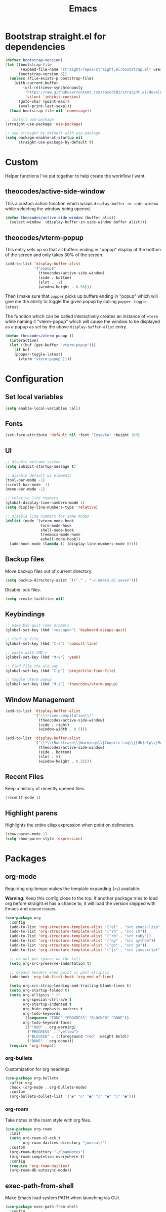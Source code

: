 #+TITLE: Emacs
#+PROPERTY: header-args :tangle ~/.emacs.d/init.el

* Bootstrap straight.el for dependencies

#+begin_src emacs-lisp
  (defvar bootstrap-version)
  (let ((bootstrap-file
         (expand-file-name "straight/repos/straight.el/bootstrap.el" user-emacs-directory))
        (bootstrap-version 5))
    (unless (file-exists-p bootstrap-file)
      (with-current-buffer
          (url-retrieve-synchronously
           "https://raw.githubusercontent.com/raxod502/straight.el/develop/install.el"
           'silent 'inhibit-cookies)
        (goto-char (point-max))
        (eval-print-last-sexp)))
    (load bootstrap-file nil 'nomessage))

  ;; install use-package
  (straight-use-package 'use-package)

  ;; use straight by default with use-package
  (setq package-enable-at-startup nil
        straight-use-package-by-default t)
#+end_src

* Custom

Helper functions I've put together to help create the
workflow I want.

** theocodes/active-side-window

This a custom action function which wraps =display-buffer-in-side-window=
while selecting the window being opened.

#+begin_src emacs-lisp
(defun theocodes/active-side-window (buffer alist)
  (select-window  (display-buffer-in-side-window buffer alist)))
#+end_src

** theocodes/vterm-popup

This entry sets up so that all buffers ending in "popup" display
at the bottom of the screen and only takes 30% of the screen.

#+begin_src emacs-lisp
(add-to-list 'display-buffer-alist
             '("popup$"
               (theocodes/active-side-window)
               (side . bottom)
               (slot . -1)
               (window-height . 0.50)))
#+end_src

Then I make sure that =popper= picks up buffers ending in "popup"
which will give me the ability to toggle the given popup by
calling =popper-toggle-latest=.

The function which can be called interactively creates an instance of
=vterm= while naming it "vterm-popup" which will cause the window to be
displayed as a popup as set by the above =display-buffer-alist= entry.

#+begin_src emacs-lisp
(defun theocodes/vterm-popup ()
  (interactive)
  (let ((buf (get-buffer "vterm-popup")))
    (if buf
	(popper-toggle-latest)
      (vterm "vterm-popup"))))
#+end_src

* Configuration
** Set local variables

#+begin_src emacs-lisp
(setq enable-local-variables :all)
#+end_src

** Fonts

#+begin_src emacs-lisp
(set-face-attribute 'default nil :font "Iosevka" :height 160)
#+end_src

** UI

#+begin_src emacs-lisp
;; disable welcome screen
(setq inhibit-startup-message t)

;; disable default ui elements
(tool-bar-mode -1)
(scroll-bar-mode -1)
(menu-bar-mode -1)

;; relative line numbers
(global-display-line-numbers-mode 1)
(setq display-line-numbers-type 'relative)

;; Disable line numbers for some modes
(dolist (mode '(vterm-mode-hook
                term-mode-hook
                shell-mode-hook
                treemacs-mode-hook
                eshell-mode-hook))
  (add-hook mode (lambda () (display-line-numbers-mode 0))))
#+end_src
** Backup files

Move backup files out of current directory.

#+begin_src emacs-lisp
(setq backup-directory-alist `(("." . "~/.emacs.d/.saves")))
#+end_src

Disable lock files.

#+begin_src emacs-lisp
(setq create-lockfiles nil)
#+end_src

** Keybindings

#+begin_src emacs-lisp
;; make ESC quit some prompts
(global-set-key (kbd "<escape>") 'keyboard-escape-quit)

;; find in file
(global-set-key (kbd "C-s") 'consult-line)

;; paste with CMD-v
(global-set-key (kbd "M-v") 'yank)

;; find file the old way
(global-set-key (kbd "C-p") 'projectile-find-file)

;; toggle vterm popup
(global-set-key (kbd "M-i") 'theocodes/vterm-popup)
#+end_src

** Window Management

#+begin_src emacs-lisp
(add-to-list 'display-buffer-alist
             '("\\*rspec-compilation\\*"
               (theocodes/active-side-window)
               (side . right)
               (window-width . 0.5)))

(add-to-list 'display-buffer-alist
             '("\\*\\(Backtrace\\|Warnings\\|Compile-Log\\|[Hh]elp\\|Messages\\)\\*"
               (theocodes/active-side-window)
               (side . bottom)
               (slot . 0)
               (window-height . 0.25)))
#+end_src

** Recent Files

Keep a history of recently opened files.

#+begin_src emacs-lisp
(recentf-mode 1)
#+end_src

** Highlight parens

Highlights the entire elisp expression when point on delimeters.

#+begin_src emacs-lisp
(show-paren-mode 1)
(setq show-paren-style 'expression)
#+end_src

* Packages
** org-mode
Requiring org-tempo makes the template expanding (=<s=) available. 

*Warning*: Keep this config close to the top. If another package tries to load
org before straight.el has a chance to, it will load the version shipped with
Emacs and cause issues.

#+begin_src emacs-lisp
(use-package org
  :config
  (add-to-list 'org-structure-template-alist '("el" . "src emacs-lisp"))
  (add-to-list 'org-structure-template-alist '("sh" . "src sh"))
  (add-to-list 'org-structure-template-alist '("rb" . "src ruby"))
  (add-to-list 'org-structure-template-alist '("py" . "src python"))
  (add-to-list 'org-structure-template-alist '("go" . "src go"))
  (add-to-list 'org-structure-template-alist '("js" . "src javascript"))

  ;; do not put spaces on the left
  (setq org-src-preserve-indentation t)

  ;; expand headers when point is past ellipsis
  (add-hook 'org-tab-first-hook 'org-end-of-line)

  (setq org-src-strip-leading-and-trailing-blank-lines t)
  (setq org-startup-folded t)
  (setq org-ellipsis " ▾"
        org-special-ctrl-a/e t
        org-startup-indented t
        org-hide-emphasis-markers t
        org-todo-keywords
        '((sequence "TODO" "PROGRESS" "BLOCKED" "DONE"))
        org-todo-keyword-faces
        '(("TODO" . org-warning)
          ("PROGRESS" . "yellow")
          ("BLOCKED" . (:foreground "red" :weight bold))
          ("DONE" . org-done)))
  (require 'org-tempo))
#+end_src

*** org-bullets

Customization for org headings.

#+begin_src emacs-lisp
(use-package org-bullets
  :after org
  :hook (org-mode . org-bullets-mode)
  :custom
  (org-bullets-bullet-list '("◉" "○" "●" "○" "●" "○" "●")))
#+end_src

*** org-roam

Take notes in the roam style with org files.

#+begin_src emacs-lisp
(use-package org-roam
  :init
  (setq org-roam-v2-ack t
        org-roam-dailies-directory "journal/")
  :custom
  (org-roam-directory "~/RoamNotes")
  (org-roam-completion-everywhere t)
  :config
  (require 'org-roam-dailies)
  (org-roam-db-autosync-mode))
#+end_src

** exec-path-from-shell

Make Emacs load system PATH when launching via GUI.

#+begin_src emacs-lisp
(use-package exec-path-from-shell
  :config
  (when (memq window-system '(mac ns x))
    (exec-path-from-shell-initialize)))
#+end_src

** all-the-icons

Run `all-the-icons-install-fonts` the first setting up emacs on a new system.

#+begin_src emacs-lisp
(use-package all-the-icons)
#+end_src

** doom-modeline

#+begin_src emacs-lisp
(use-package doom-modeline
  :init (doom-modeline-mode 1))
#+end_src
** doom-themes

#+begin_src emacs-lisp
(use-package doom-themes
  :config
  (load-theme 'doom-one t))
#+end_src

** modus-themes

#+begin_src emacs-lisp
(use-package modus-themes
  :init
  ;; Add all your customizations prior to loading the themes
  (setq modus-themes-italic-constructs t
        modus-themes-bold-constructs nil
        modus-themes-region '(bg-only no-extend))

  ;; Load the theme files before enabling a theme
  (modus-themes-load-themes)
  :config
  ;; Load the theme of your choice:
  ;; (modus-themes-load-vivendi) ;; OR (modus-themes-load-vivendi)
  :bind ("<f5>" . modus-themes-toggle))
#+end_src

** evil

#+begin_src emacs-lisp
(use-package evil
  :init
  (setq evil-want-integration t)
  (setq evil-want-keybinding nil)
  (setq evil-want-C-u-scroll t)
  (setq evil-want-C-i-jump nil)
  :config
  (evil-mode 1)
  (define-key evil-insert-state-map (kbd "C-g") 'evil-normal-state)
  (define-key evil-insert-state-map (kbd "C-h") 'evil-delete-backward-char-and-join)

  ;; Use visual line motions even outside of visual-line-mode buffers
  (evil-global-set-key 'motion "j" 'evil-next-visual-line)
  (evil-global-set-key 'motion "k" 'evil-previous-visual-line)

  ;; Disable so I can set centaur-tabs-forward/backward to it
  (define-key evil-normal-state-map (kbd "C-n") nil)
  (define-key evil-motion-state-map (kbd "C-e") nil)

  (define-key evil-normal-state-map (kbd "H") 'centaur-tabs-backward)
  (define-key evil-normal-state-map (kbd "L") 'centaur-tabs-forward)

  ;; Disable so so it doesn't conflict with embark
  (define-key evil-normal-state-map (kbd "C-.") nil)

  ;; Ctrl-p is for finding files...
  (define-key evil-normal-state-map (kbd "C-p") nil)

  ;; No more accidentally going to the top of the file
  (evil-global-set-key 'motion "H" nil) 

  (evil-set-initial-state 'messages-buffer-mode 'normal)
  (evil-set-initial-state 'dashboard-mode 'normal))

(use-package evil-collection
  :after evil
  :config
  (evil-collection-init))
#+end_src

** evil-multiedit

#+begin_src emacs-lisp
(use-package evil-multiedit
  :config
  (evil-multiedit-default-keybinds))
#+end_src

** evil-commentary

#+begin_src emacs-lisp
(use-package evil-commentary
  :config
  (evil-commentary-mode))
#+end_src

** vertico

The completion engine.

#+begin_src emacs-lisp
(use-package vertico
  :bind (:map vertico-map
              ("C-j" . vertico-next)
              ("C-k" . vertico-previous)
              ("C-f" . vertico-exit)
              :map minibuffer-local-map
              ("M-h" . backward-kill-word))
  :custom
  (vertico-cycle t)
  :init
  (vertico-mode))
#+end_src

Save completion history.

#+begin_src emacs-lisp
(use-package savehist
  :init
  (savehist-mode))
#+end_src

Extra context for completions.

#+begin_src emacs-lisp
(use-package marginalia
  :after vertico
  :custom
  (marginalia-annotators '(marginalia-annotators-heavy marginalia-annotators-light nil))
  :init
  (marginalia-mode))
#+end_src

Fuzzy finding package that doesn't care about order.

#+begin_src emacs-lisp
(use-package orderless
  :init
  (setq completion-styles '(orderless)
        completion-category-defaults nil
        completion-category-overrides '((file (styles partial-completion)))))
#+end_src

Practical commands.

#+begin_src emacs-lisp
(use-package consult)
#+end_src

** rainbow-delimeters

Show matching colors for delimeters to make it easier to spot open/close pairs.

#+begin_src emacs-lisp
(use-package rainbow-delimiters
  :hook (prog-mode . rainbow-delimiters-mode))
#+end_src

** which-key

Useful tool to remind me of keymaps.

#+begin_src emacs-lisp
(use-package which-key
  :init (which-key-mode)
  :diminish which-key-mode
  :config
  (setq which-key-idle-delay 1))
#+end_src

** general

#+begin_src emacs-lisp
(use-package general
  :config
  (general-create-definer rune/leader-keys
    :keymaps '(normal insert visual emacs)
    :prefix "SPC"
    :global-prefix "C-SPC")

  (rune/leader-keys
    "n"  '(:ignore t :which-key "notes")
    "nf"  '(org-roam-node-find :which-key "find or create node")
    "nc" '(org-roam-dailies-capture-today :which-key "capture note")
    "nd" '(org-roam-dailies-goto-date :which-key "go to date")
    "nt" '(org-roam-dailies-goto-today :which-key "go to today")

    "f"  '(:ignore t :which-key "files")
    "fr" '(consult-recent-file :which-key "open a recent file")

    "m"  '(:ignore t :which-key "local")
    "mt"  '(:ignore t :which-key "tests")
    "mts"  '(rspec-verify-single :which-key "run spec near cursor")
    "mtv"  '(rspec-verify :which-key "run current spec buffer")
    "mta"  '(rspec-verify-all :which-key "run all specs")

    "b"  '(:ignore t :which-key "buffers")
    "bb" '(consult-buffer :which-key "list and find buffer")
    "bd" '(kill-current-buffer :which-key "kill current buffer")

    "p"  '(:ignore t :which-key "project")
    "pp"  '(projectile-switch-project :which-key "switch to project")
    "pf"  '(projectile-find-file :which-key "find file in project")
    "pa"  '(projectile-add-known-project :which-key "add known project")
    "pr"  '(projectile-remove-known-project :which-key "remove known project")
    "pk"  '(projectile-kill-buffers :which-key "kill all project buffers")

    "g"  '(:ignore t :which-key "git")
    "gb" '(magit-branch :which-key "branch actions")
    "gg" '(magit :which-key "magit status")

    "TAB" '(evil-switch-to-windows-last-buffer :which-key "switch to last buffer")
    "SPC" '(dired-jump :which-key "dired on current directory")
    "."  '(find-file :which-key "find file")))
#+end_src

** magit

#+begin_src emacs-lisp
(use-package magit
  :init
  (setq-default with-editor-emacsclient-executable "emacsclient")
  (setq magit-display-buffer-function #'magit-display-buffer-fullframe-status-v1))
#+end_src
   
** projectile

#+begin_src emacs-lisp
(use-package projectile
  :diminish projectile-mode
  :init
  (when (file-directory-p "~/Code")
    (setq projectile-project-search-path '("~/Code")))
  :config
  (projectile-global-mode +1))
#+end_src

** vterm

#+begin_src emacs-lisp
(use-package vterm
  :config
  ;; Disable so it doesn't conflict with centaur-tabs
  ;; buffer switching
  (define-key vterm-mode-map (kbd "C-e") nil)
  (define-key vterm-mode-map (kbd "C-n") nil)
  (define-key vterm-mode-map (kbd "M-i") nil)
  :load-path  "~/Code/emacs-libvterm/")
#+end_src

** popper

#+begin_src emacs-lisp
(use-package popper
  :ensure t ; or :straight t
  :bind
  (("C-`"   . popper-toggle-latest)
   ("M-`"   . popper-cycle)
   ("C-M-`" . popper-toggle-type))
  :init
  (setq popper-mode-line t
        popper-display-control 'user)
  (setq popper-reference-buffers
	'("popup$"))
  (popper-mode +1)
  (popper-echo-mode +1))

#+end_src

** yasnippet

#+begin_src emacs-lisp
(use-package yasnippet
  :config
  (yas-global-mode 1))
#+end_src

** eshell

#+begin_src emacs-lisp
(defun theocodes/configure-eshell ()
  (add-hook 'eshell-pre-command-hook 'eshell-save-some-history)

  ;; truncate the buffer for performance
  (add-to-list 'eshell-output-filter-functions 'eshell-truncate-buffer)

  (evil-define-key '(normal insert visual) eshell-mode-map (kbd "C-r") 'counsel-esh-history)
  (evil-define-key '(normal insert visual) eshell-mode-map (kbd "<home>") 'eshell-bol)
  (evil-normalize-keymaps)

  (setq eshell-history-size 10000
        eshell-buffer-maximum-lines 10000
        eshell-hist-ignoredups t
        eshell-scroll-to-bottom-on-input t))

(use-package eshell-git-prompt)

(use-package eshell
  :hook (eshell-first-time-mode . theocodes/configure-eshell))
#+end_src

** corfu

A small completion package that leverages Emacs' completion facilities and concentrates
on providing a polished completion UI.

#+begin_src emacs-lisp
(use-package corfu
  :custom
  (corfu-auto t)
  (corfu-preselect-first nil)
  (corfu-quit-at-boundary t) 
  ;; (corfu-commit-predicate t)
  (corfu-quit-no-match t)
  (corfu-auto-delay 0)
  :hook ((prog-mode . corfu-mode)
         (shell-mode . corfu-mode)
         (eshell-mode . corfu-mode))
  :bind
  (:map corfu-map
        ("TAB" . corfu-next)
        ([tab] . corfu-next)
        ("S-TAB" . corfu-previous)
        ([backtab] . corfu-previous))

  :init
  (corfu-global-mode))
#+end_src

Cape provides a bunch of Completion At Point Functions (CAPFs) which is be
used by Corfu to offer completions.

#+begin_src emacs-lisp
(use-package cape
  :init
  (add-to-list 'completion-at-point-functions #'cape-file)
  (add-to-list 'completion-at-point-functions #'cape-dabbrev)
  (add-to-list 'completion-at-point-functions #'cape-keyword)
  (add-to-list 'completion-at-point-functions #'cape-abbrev)
  (add-to-list 'completion-at-point-functions #'cape-symbol))
#+end_src

This emacs package adds configurable icon or text-based completion prefixes based
on the :company-kind property that many completion backends (such as lsp-mode and
Emacs 28's elisp-mode) provide.

#+begin_src emacs-lisp
(use-package kind-icon
  :after corfu
  :custom
  (kind-icon-default-face 'corfu-default) ; to compute blended backgrounds correctly
  :config
  (add-to-list 'corfu-margin-formatters #'kind-icon-margin-formatter))
#+end_src

** embark

Typically if you want to perform an action, you'd call a function associated
with said action and then proceed to pick a target (when there is one).

Embark flips this on its head and lets you perform an action that is associated
with the thing on have your cursor on.

For instance, I can use =find-file= to pick a file as normal, but then instead of
pressing =RET= to open the file, I can press =C-.= which will give me some options
of actions associated with a =filename= type, such as =delete=, =chown= etc.

[[https://karthinks.com/software/fifteen-ways-to-use-embark/][Here]] are some great ways to use embark.

#+begin_src emacs-lisp
(use-package embark
  :bind
  (("C-." . embark-act)
   ("C-;" . embark-become)
   ("C-h B" . embark-bindings))
  :init
  (setq prefix-help-command #'embark-prefix-help-command)
  :config

  (add-to-list 'display-buffer-alist
               '("\\`\\*Embark Collect \\(Live\\|Completions\\)\\*"
                 nil
                 (window-parameters (mode-line-format . none)))))

(use-package embark-consult
  :after (embark consult)
  :demand t
  :hook
  (embark-collect-mode . consult-preview-at-point-mode))
#+end_src

** lsp

#+begin_src emacs-lisp
(use-package lsp-mode
  :hook
  (go-mode . lsp)
  (ruby-mode . lsp)
  (lsp-mode . lsp-enable-which-key-integration)
  :commands lsp)

(use-package lsp-ui
  :commands lsp-ui-mode)
#+end_src

** ruby

#+begin_src emacs-lisp
(use-package ruby-mode
  :mode "\\.\\(?:a?rb\\|aslsx\\)\\'"
  :mode "/\\(?:Brew\\|Fast\\)file\\'"
  :interpreter "j?ruby\\(?:[0-9.]+\\)"
  :config
  (setq ruby-insert-encoding-magic-comment nil))

(use-package inf-ruby
  :config
  (add-hook 'compilation-filter-hook 'inf-ruby-auto-enter)
  (add-hook 'ruby-mode-hook 'inf-ruby-minor-mode))

(use-package rspec-mode
  :config
  (eval-after-load 'rspec-mode
    '(rspec-install-snippets)))
#+end_src

** go

#+begin_src emacs-lisp
(use-package go-mode)
#+end_src
